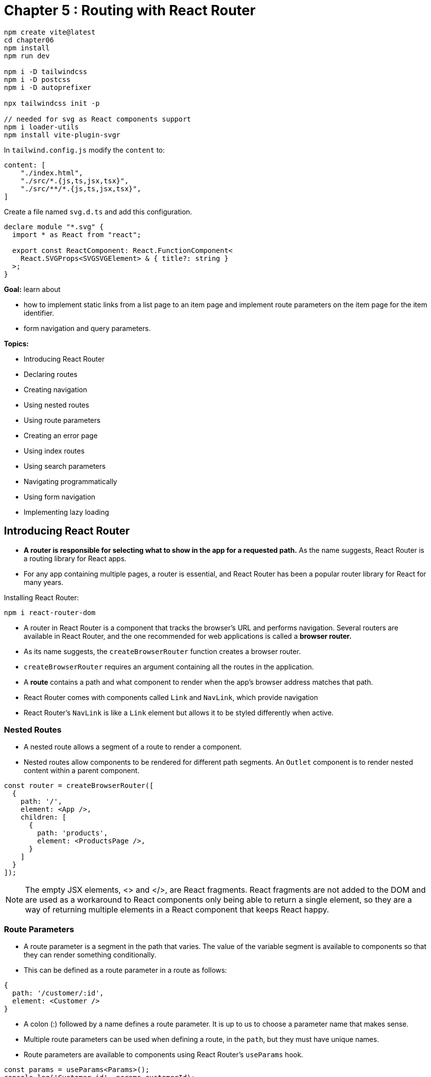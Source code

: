= Chapter 5 : Routing with React Router

[source, shell]
----
npm create vite@latest
cd chapter06
npm install
npm run dev

npm i -D tailwindcss
npm i -D postcss
npm i -D autoprefixer

npx tailwindcss init -p

// needed for svg as React components support
npm i loader-utils
npm install vite-plugin-svgr
----

In `tailwind.config.js` modify the `content` to:

[source, javascript]
----
content: [
    "./index.html",
    "./src/*.{js,ts,jsx,tsx}",
    "./src/**/*.{js,ts,jsx,tsx}",
]
----

Create a file named `svg.d.ts` and add this configuration.

[source]
----
declare module "*.svg" {
  import * as React from "react";

  export const ReactComponent: React.FunctionComponent<
    React.SVGProps<SVGSVGElement> & { title?: string }
  >;
}
----

*Goal:* learn about

* how to implement static links from a list page to an item page and implement route parameters on the item page for the item identifier.
* form navigation and query parameters.

*Topics:*

* Introducing React Router
* Declaring routes
* Creating navigation
* Using nested routes
* Using route parameters
* Creating an error page
* Using index routes
* Using search parameters
* Navigating programmatically
* Using form navigation
* Implementing lazy loading

== Introducing React Router

* *A router is responsible for selecting what to show in the app for a requested path.* As the name suggests, React Router is a routing library for React apps.
* For any app containing multiple pages, a router is essential, and React Router has been a popular router library
for React for many years.

Installing React Router:

[source]
----
npm i react-router-dom
----

* A router in React Router is a component that tracks the browser’s URL and performs navigation. Several routers are available in React Router, and the one recommended for web applications is called a *browser router.*

* As its name suggests, the `createBrowserRouter` function creates a browser router.
* `createBrowserRouter` requires an argument containing all the routes in the application.
* A *route* contains a path and what component to render when the app’s browser address matches that path.
* React Router comes with components called `Link` and `NavLink`, which provide navigation
* React Router’s `NavLink` is like a `Link` element but allows it to be styled differently when active.

=== Nested Routes

* A nested route allows a segment of a route to render a component.
* Nested routes allow components to be rendered for different path segments. An `Outlet` component is to render nested content within a parent component.

[source, javascript]
----
const router = createBrowserRouter([
  {
    path: '/',
    element: <App />,
    children: [
      {
        path: 'products',
        element: <ProductsPage />,
      }
    ]
  }
]);
----

NOTE: The empty JSX elements, <> and </>, are React fragments. React fragments are not added to the DOM and are used as a workaround to React components only being able to return a single element, so they are a way of returning multiple elements in a React component that keeps React happy.

=== Route Parameters

* A route parameter is a segment in the path that varies. The value of the variable segment is available to components so that they can render something conditionally.
* This can be defined as a route parameter in a route as follows:
[source, javascript]
----
{
  path: '/customer/:id',
  element: <Customer />
}
----
* A colon (:) followed by a name defines a route parameter. It is up to us to choose a parameter name that makes sense.
* Multiple route parameters can be used when defining a route, in the `path`, but they must have unique names.
* Route parameters are available to components using React Router’s `useParams` hook.
[source, javascript]
----
const params = useParams<Params>();
console.log('Customer id', params.customerId);
console.log('Task id', params.taskId);
----
* The `useParams` hook has a generic argument that defines the type for the parameters. The type definition for the preceding code snippet is as follows:
[source, javascript]
----
type Params = {
    customerId: string;
    taskId: string;
};
----
* route parameter values are always strings because they are extracted from paths, which are strings.
* when no error page is configured the React Router built-in error page is shown when a user tries to access non-existing path, for example. The default error page contains developer details, is not styled as the site is and might be confusing for a user.
* an `errorElement` prop can be used on a route to override the standard error page.
* React Router’s `useRouteError` hook provides more information about the error.
[source, javascript]
----
const router = createBrowserRouter([
    {
        path: '/',
        element: <App />,
        errorElement: <ErrorPage />,
        children: ...
    },
]);
----

=== Using index routes

* An index route can be thought of as a default child route. In React Router, if no children match a
parent route, it will display an index route if one is defined. An index route has no path and instead
has an `index` `Boolean` property, as in the following example:

[source, javascript]
----
{
    path: "/",
    element: <App />,
    children: [
        {
            index: true,
            element: <HomePage />,
        },
    ...,
    ]
}
----

=== Using search parameters

* *Search parameters* are part of a URL that comes after the `?` character and separated by the `&` character.
Search parameters are sometimes referred to as query parameters. In the following URL, `type` and
`when` are search parameters: `https://somewhere.com/?type=sometype&when=recent`.

* React Router has a hook that returns functions for getting and setting search parameters called `useSearchParams`:
[source, javascript]
----
const [searchParams, setSearchParams] = useSearchParams();
----
* `searchParams` is a JavaScript `URLSearchParams` object. There is a `get` method on `URLSearchParams`, which can be used to get the value of a search parameter. The following example gets the value of a search parameter called `type`:
[source, javascript]
----
const type = searchParams.get('type');
----
* `setSearchParams` is a function used to set search parameter values. The function parameter is an object as in the following example:
[source, javascript]
----
setSearchParams({ type: 'sometype', when: 'recent' });
----

=== Navigating programmatically

* React Router’s `Link` and `NavLink` components allow declarative navigation. However, sometimes we
must navigate imperatively – in fact, this would be useful for the search feature in our app to navigate
to the products list page.
* The `useNavigate` hook returns a function we can use to perform programmatic navigation.

=== Using form navigation

* `Form` is a wrapper around the HTML form element that handles the form submission on the client side. This will replace the use of `useNavigate` and simplify the code.

* React Router’s form submission mimics how a native form element submits to a server path. However, React Router submits the form to a client-side route instead. In addition, `Form` mimics an `HTTP GET` request by default, so a search parameter will automatically be added to the URL.

=== Implementing lazy loading

* In the app developed so far, the app is loaded entirely when the app first loads. This can be problematic in large apps. Solution: load parts of the app only when accessed, aka *lazy loading*.
* By default, all React components are bundled together and loaded when the app first loads. Lazily loading React components addresses this issue because lazy components aren’t included in the initial bundle that is loaded; instead, their JavaScript is fetched and loaded when rendered.
* There are two main steps to lazy loading React components.
    ** First, the component must be dynamically imported as follows: `const LazyPage = lazy(() => import('./LazyPage'));` . `lazy()` is a function from React that enables the imported component to be lazily loaded.
    ** The second step is to render the lazy component inside React’s Suspense component as follows:

[source, javascript]
----
<Route
  path="lazy"
  element={
    <Suspense fallback={<div>Loading…</div>}>
      <LazyPage />
    </Suspense>
  }
/>
----
* The `Suspense` component’s fallback prop can be set to an element to render while the lazy page is being fetched.

